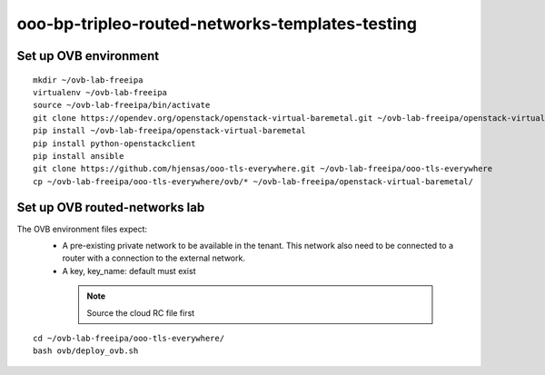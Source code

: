 ooo-bp-tripleo-routed-networks-templates-testing
================================================

Set up OVB environment
----------------------

::

  mkdir ~/ovb-lab-freeipa
  virtualenv ~/ovb-lab-freeipa
  source ~/ovb-lab-freeipa/bin/activate
  git clone https://opendev.org/openstack/openstack-virtual-baremetal.git ~/ovb-lab-freeipa/openstack-virtual-baremetal
  pip install ~/ovb-lab-freeipa/openstack-virtual-baremetal
  pip install python-openstackclient
  pip install ansible
  git clone https://github.com/hjensas/ooo-tls-everywhere.git ~/ovb-lab-freeipa/ooo-tls-everywhere
  cp ~/ovb-lab-freeipa/ooo-tls-everywhere/ovb/* ~/ovb-lab-freeipa/openstack-virtual-baremetal/

Set up OVB routed-networks lab
------------------------------

The OVB environment files expect:
 - A pre-existing private network to be available in the tenant.
   This network also need to be connected to a router with a connection
   to the external network.
 - A key, key_name: default must exist

  .. NOTE:: Source the cloud RC file first

::

  cd ~/ovb-lab-freeipa/ooo-tls-everywhere/
  bash ovb/deploy_ovb.sh


